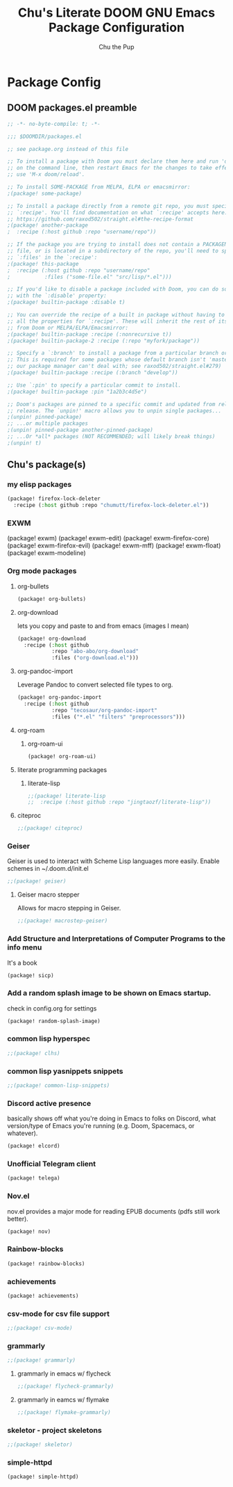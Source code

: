 #+TITLE: Chu's Literate DOOM GNU Emacs Package Configuration
#+AUTHOR: Chu the Pup
#+DESCRIPTION: Chu's favorite packages to fondle.
#+PROPERTY: header-args :tangle yes :lang emacs-lisp
* Package Config
** DOOM packages.el preamble
#+begin_src emacs-lisp
;; -*- no-byte-compile: t; -*-
#+end_src

#+begin_src emacs-lisp
;;; $DOOMDIR/packages.el

;; see package.org instead of this file

;; To install a package with Doom you must declare them here and run 'doom sync'
;; on the command line, then restart Emacs for the changes to take effect -- or
;; use 'M-x doom/reload'.

;; To install SOME-PACKAGE from MELPA, ELPA or emacsmirror:
;(package! some-package)

;; To install a package directly from a remote git repo, you must specify a
;; `:recipe'. You'll find documentation on what `:recipe' accepts here:
;; https://github.com/raxod502/straight.el#the-recipe-format
;(package! another-package
;  :recipe (:host github :repo "username/repo"))

;; If the package you are trying to install does not contain a PACKAGENAME.el
;; file, or is located in a subdirectory of the repo, you'll need to specify
;; `:files' in the `:recipe':
;(package! this-package
;  :recipe (:host github :repo "username/repo"
;           :files ("some-file.el" "src/lisp/*.el")))

;; If you'd like to disable a package included with Doom, you can do so here
;; with the `:disable' property:
;(package! builtin-package :disable t)

;; You can override the recipe of a built in package without having to specify
;; all the properties for `:recipe'. These will inherit the rest of its recipe
;; from Doom or MELPA/ELPA/Emacsmirror:
;(package! builtin-package :recipe (:nonrecursive t))
;(package! builtin-package-2 :recipe (:repo "myfork/package"))

;; Specify a `:branch' to install a package from a particular branch or tag.
;; This is required for some packages whose default branch isn't 'master' (which
;; our package manager can't deal with; see raxod502/straight.el#279)
;(package! builtin-package :recipe (:branch "develop"))

;; Use `:pin' to specify a particular commit to install.
;(package! builtin-package :pin "1a2b3c4d5e")

;; Doom's packages are pinned to a specific commit and updated from release to
;; release. The `unpin!' macro allows you to unpin single packages...
;(unpin! pinned-package)
;; ...or multiple packages
;(unpin! pinned-package another-pinned-package)
;; ...Or *all* packages (NOT RECOMMENDED; will likely break things)
;(unpin! t)
#+end_src
** Chu's package(s)
*** my elisp packages
#+begin_src emacs-lisp
(package! firefox-lock-deleter
  :recipe (:host github :repo "chumutt/firefox-lock-deleter.el"))
#+end_src
*** EXWM
#+begin_example emacs-lisp
(package! exwm)
(package! exwm-edit)
(package! exwm-firefox-core)
(package! exwm-firefox-evil)
(package! exwm-mff)
(package! exwm-float)
(package! exwm-modeline)
#+end_example
*** Org mode packages
**** org-bullets
#+begin_src emacs-lisp
(package! org-bullets)
#+end_src
**** org-download
lets you copy and paste to and from emacs (images I mean)
#+begin_src emacs-lisp
(package! org-download
  :recipe (:host github
           :repo "abo-abo/org-download"
           :files ("org-download.el")))
#+end_src
**** org-pandoc-import
Leverage Pandoc to convert selected file types to org.
#+begin_src emacs-lisp
(package! org-pandoc-import
  :recipe (:host github
           :repo "tecosaur/org-pandoc-import"
           :files ("*.el" "filters" "preprocessors")))
#+end_src
**** org-roam
***** org-roam-ui
#+begin_src emacs-lisp
(package! org-roam-ui)
#+end_src
**** literate programming packages
***** literate-lisp
#+begin_src emacs-lisp
;;(package! literate-lisp
;;  :recipe (:host github :repo "jingtaozf/literate-lisp"))
#+end_src
**** citeproc
#+begin_src emacs-lisp
;;(package! citeproc)
#+end_src
*** Geiser
Geiser is used to interact with Scheme Lisp languages more easily.
Enable schemes in ~/.doom.d/init.el
#+begin_src emacs-lisp
;;(package! geiser)
#+end_src
**** Geiser macro stepper
Allows for macro stepping in Geiser.
#+begin_src emacs-lisp
;;(package! macrostep-geiser)
#+end_src
*** Add Structure and Interpretations of Computer Programs to the info menu
It's a book
#+begin_src emacs-lisp
(package! sicp)
#+end_src
*** Add a random splash image to be shown on Emacs startup.
check in config.org for settings
#+begin_src emacs-lisp
(package! random-splash-image)
#+end_src
*** common lisp hyperspec
#+begin_src emacs-lisp
;;(package! clhs)
#+end_src
*** common lisp yasnippets snippets
#+begin_src emacs-lisp
;;(package! common-lisp-snippets)
#+end_src
*** Discord active presence
basically shows off what you're doing in Emacs to folks on Discord, what version/type of Emacs you're running (e.g. Doom, Spacemacs, or whatever).
#+begin_src emacs-lisp
(package! elcord)
#+end_src
*** Unofficial Telegram client
#+begin_src emacs-lisp
(package! telega)
#+end_src
*** Nov.el
nov.el provides a major mode for reading EPUB documents (pdfs still work better).
#+begin_src emacs-lisp
(package! nov)
#+end_src
*** Rainbow-blocks
#+begin_src emacs-lisp
(package! rainbow-blocks)
#+end_src
*** achievements
#+begin_src emacs-lisp
(package! achievements)
#+end_src
*** csv-mode for csv file support
#+begin_src emacs-lisp
;;(package! csv-mode)
#+end_src
*** grammarly
#+begin_src emacs-lisp
;;(package! grammarly)
#+end_src
**** grammarly in emacs w/ flycheck
#+begin_src emacs-lisp
;;(package! flycheck-grammarly)
#+end_src
**** grammarly in eamcs w/ flymake
#+begin_src emacs-lisp
;;(package! flymake-grammarly)
#+end_src
*** skeletor - project skeletons
#+begin_src emacs-lisp
;;(package! skeletor)
#+end_src
*** simple-httpd
#+begin_src emacs-lisp
(package! simple-httpd)
#+end_src
